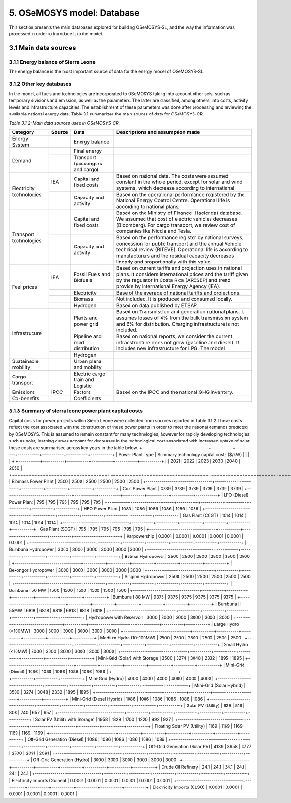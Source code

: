 5. OSeMOSYS model: Database
=======================================
This section presents the main databases explored for building OSeMOSYS-SL, and the way the information was processed in order to introduce it to the model. 

3.1 Main data sources
+++++++++

3.1.1 Energy balance of Sierra Leone
---------

The energy balance is the most important source of data for the energy model of OSeMOSYS-SL. 


3.1.2 Other key databases 
---------

In the model, all fuels and technologies are incorporated to OSeMOSYS taking into account other sets, such as temporary divisions and emission, as well as the parameters. The latter are classified, among others, into costs, activity levels and infrastructure capacities. The establishment of these parameters was done after processing and reviewing the available national energy data. Table 3.1 summarizes the main souces of data for OSeMOSYS-CR. 

*Table 3.1.2: Main data sources used in OSeMOSYS-CR.*

.. table:: 
   :align:   center
+--------------+------------+--------------------------+------------------------------------------------------------------------------+
| Category     | Source     | Data                     | Descriptions and assumption made                                             |
+==============+============+==========================+==============================================================================+
| Energy       |            | Energy balance           |                                                                              |
| System       |            |                          |                                                                              |
+--------------+------------+--------------------------+------------------------------------------------------------------------------+
| Demand       |            | Final energy             |                                                                              |
|              |            |                          |                                                                              |
+              +------------+--------------------------+------------------------------------------------------------------------------+
|              |            | Transport                |                                                                              |
|              |            | (passengers and cargo)   |                                                                              |
|              |            |                          |                                                                              |
|              |            |                          |                                                                              |
+--------------+------------+--------------------------+------------------------------------------------------------------------------+
|Electricity   | IEA        | Capital and fixed costs  | Based on national data. The costs were assumed constant in the whole period, |
|technologies  |            |                          | except for solar and wind systems, which decrease according to international |
|              |            |                          |                                                                              |
+              +------------+--------------------------+------------------------------------------------------------------------------+
|              |            | Capacity and activity    | Based on the operational performance registered by the National Energy       |
|              |            |                          | Control Centre. Operational life is according to national plans.             |
+--------------+------------+--------------------------+------------------------------------------------------------------------------+
|Transport     |            | Capital and fixed costs  | Based on the Ministry of Finance (Hacienda) database. We assumed that cost of|
|technologies  |            |                          | electric vehicles decreases (Bloomberg). For cargo transport, we review cost |
|              |            |                          | of companies like Nicola and Tesla.                                          |
+              +------------+--------------------------+------------------------------------------------------------------------------+
|              |            | Capacity and activity    | Based on the performance register by national surveys, concession for public |
|              |            |                          | transport and the annual Vehicle technical review (RITEVE). Operational life |
|              |            |                          | is according to manufacturers and the residual capacity decreases linearly   | 
|              |            |                          | and proportionally with this value.                                          |
+--------------+------------+--------------------------+------------------------------------------------------------------------------+
|Fuel prices   | IEA        | Fossil Fuels and Biofuels| Based on current tariffs and projection uses in national plans. It considers |
|              |            |                          | international prices and the tariff given by the regulator in Costa Rica     |
|              |            |                          | (ARESEP) and trend provide by international Energy Agency (IEA).             |
+              +------------+--------------------------+------------------------------------------------------------------------------+
|              |            | Electricity              | Base of the average of national tariffs and projections.                     |
|              |            |                          |                                                                              |
+              +------------+--------------------------+------------------------------------------------------------------------------+
|              |            | Biomass                  |  Not included. It is produced and consumed locally.                          |
+              +------------+--------------------------+------------------------------------------------------------------------------+
|              |            | Hydrogen                 | Based on data published by ETSAP.                                            |
+--------------+------------+--------------------------+------------------------------------------------------------------------------+
|Infrastrucure |            | Plants and power grid    | Based on Transmission and generation national plans. It assumes losses of 4% |
|              |            |                          | from the bulk transmission system and 6% for distribution. Charging          |
|              |            |                          | infrastructure is not included.                                              |
+              +------------+--------------------------+------------------------------------------------------------------------------+
|              |            | Pipeline and road        | Based on national reports, we consider the current infraestructure does not  |
|              |            | distribution             | grow (gasoline and diesel). It includes new infrastructure for LPG. The model|
|              |            |                          |                                                                              |
+              +------------+--------------------------+------------------------------------------------------------------------------+
|              |            | Hydrogen                 |                                                                              |
+--------------+------------+--------------------------+------------------------------------------------------------------------------+
| Sustainable  |            | Urban plans and mobility |                                                                              |
| mobility     |            |                          |                                                                              |
|              |            |                          |                                                                              |
+--------------+------------+--------------------------+------------------------------------------------------------------------------+
| Cargo        |            | Electric cargo train and |                                                                              |
| transport    |            | Logistic                 |                                                                              |
|              |            |                          |                                                                              |
+--------------+------------+--------------------------+------------------------------------------------------------------------------+
| Emissions    | IPCC       |  Factors                 | Based on the IPCC and the national GHG inventory.                            |
+--------------+------------+--------------------------+------------------------------------------------------------------------------+
| Co-benefits  |            | Coefficients             |                                                                              |
|              |            |                          |                                                                              |
+--------------+------------+--------------------------+------------------------------------------------------------------------------+


3.1.3 Summary of sierra leone power plant capital costs
---------
Capital costs for power projects within Sierra Leone were collected from sources reported in Table 3.1.2.These costs reflect the cost associated with the construction of these power plants in order to meet the national demands predicted by OSeMOSYS. This is assumed to remain constant for many technologies, however for rapidly developing technologies such as solar, learning curves account for decreases in the technological cost associated with increased uptake of solar. these costs are summarised across key years in the table below. 
+----------------------------------+-----------+-----------+-----------+-----------+-----------+-----------+
| Power Plant Type                 | Summary technology capital costs ($/kW)                               |
|                                  |                                                                       |
+                                  +-----------+-----------+-----------+-----------+-----------+-----------+
|                                  |    2021   |    2022   |    2023   |    2030   |    2040   |    2050   |
+==================================+===========+===========+===========+===========+===========+===========+
| Biomass Power Plant              |   2500    |   2500    |   2500    |   2500    |   2500    |   2500    |
+----------------------------------+-----------+-----------+-----------+-----------+-----------+-----------+
| Coal Power Plant                 |   3739    |   3739    |   3739    |   3739    |   3739    |   3739    |
+----------------------------------+-----------+-----------+-----------+-----------+-----------+-----------+
| LFO (Diesel) Power Plant         |    795    |    795    |    795    |    795    |    795    |    795    |
+----------------------------------+-----------+-----------+-----------+-----------+-----------+-----------+
| HFO Power Plant                  |   1086    |   1086    |   1086    |   1086    |   1086    |   1086    |
+----------------------------------+-----------+-----------+-----------+-----------+-----------+-----------+
| Gas Plant (CCGT)                 |   1014    |   1014    |   1014    |   1014    |   1014    |   1014    |
+----------------------------------+-----------+-----------+-----------+-----------+-----------+-----------+
| Gas Plant (SCGT)                 |    795    |    795    |    795    |    795    |    795    |    795    |
+----------------------------------+-----------+-----------+-----------+-----------+-----------+-----------+
| Karpowership                     |   0.0001  |   0.0001  |   0.0001  |   0.0001  |   0.0001  |   0.0001  |
+----------------------------------+-----------+-----------+-----------+-----------+-----------+-----------+
| Bumbuna Hydropower               |   3000    |   3000    |   3000    |   3000    |   3000    |   3000    |
+----------------------------------+-----------+-----------+-----------+-----------+-----------+-----------+
| Betmai Hydropower                |   2500    |   2500    |   2500    |   2500    |   2500    |   2500    |
+----------------------------------+-----------+-----------+-----------+-----------+-----------+-----------+
| Bekongor Hydropower              |   3000    |   3000    |   3000    |   3000    |   3000    |   3000    |
+----------------------------------+-----------+-----------+-----------+-----------+-----------+-----------+
| Singimi Hydropower               |   2500    |   2500    |   2500    |   2500    |   2500    |   2500    |
+----------------------------------+-----------+-----------+-----------+-----------+-----------+-----------+
| Bumbuna I 50 MW                  |   1500    |   1500    |   1500    |   1500    |   1500    |   1500    |
+----------------------------------+-----------+-----------+-----------+-----------+-----------+-----------+
| Bumbuna I 88 MW                  |   9375    |   9375    |   9375    |   9375    |   9375    |   9375    |
+----------------------------------+-----------+-----------+-----------+-----------+-----------+-----------+
| Bumbuna II 55MW                  |   6818    |   6818    |   6818    |   6818    |   6818    |   6818    |
+----------------------------------+-----------+-----------+-----------+-----------+-----------+-----------+
| Hydropower with Reservoir        |   3000    |   3000    |   3000    |   3000    |   3000    |   3000    |
+----------------------------------+-----------+-----------+-----------+-----------+-----------+-----------+
| Large Hydro (>100MW)             |   3000    |   3000    |   3000    |   3000    |   3000    |   3000    |
+----------------------------------+-----------+-----------+-----------+-----------+-----------+-----------+
| Medium Hydro (10-100MW)          |   2500    |   2500    |   2500    |   2500    |   2500    |   2500    |
+----------------------------------+-----------+-----------+-----------+-----------+-----------+-----------+
| Small Hydro (<10MW)              |   3000    |   3000    |   3000    |   3000    |   3000    |   3000    |
+----------------------------------+-----------+-----------+-----------+-----------+-----------+-----------+
| Mini-Grid (Solar) with Storage   |   3500    |   3274    |   3048    |   2332    |   1895    |   1895    |
+----------------------------------+-----------+-----------+-----------+-----------+-----------+-----------+
| Mini-Grid (Diesel)               |   1086    |   1086    |   1086    |   1086    |   1086    |   1086    |
+----------------------------------+-----------+-----------+-----------+-----------+-----------+-----------+
| Mini-Grid (Hydro)                |   4000    |   4000    |   4000    |   4000    |   4000    |   4000    |
+----------------------------------+-----------+-----------+-----------+-----------+-----------+-----------+
| Mini-Grid (Solar Hybrid)         |   3500    |   3274    |   3048    |   2332    |   1895    |   1895    |
+----------------------------------+-----------+-----------+-----------+-----------+-----------+-----------+
| Mini-Grid (Diesel Hybrid)        |   1086    |   1086    |   1086    |   1086    |   1086    |   1086    |
+----------------------------------+-----------+-----------+-----------+-----------+-----------+-----------+
| Solar PV (Utility)               |   829     |   818     |   808     |   740     |   657     |   657     |
+----------------------------------+-----------+-----------+-----------+-----------+-----------+-----------+
| Solar PV (Utility with Storage)  |   1958    |   1829    |   1700    |   1220    |   992     |    927    |
+----------------------------------+-----------+-----------+-----------+-----------+-----------+-----------+
| Floating Solar PV (Utility)      |   1169    |   1169    |   1169    |   1169    |   1169    |   1169    |
+----------------------------------+-----------+-----------+-----------+-----------+-----------+-----------+
| Off-Grid Generation (Diesel)     |   1086    |   1086    |   1086    |   1086    |   1086    |   1086    |
+----------------------------------+-----------+-----------+-----------+-----------+-----------+-----------+
| Off-Grid Generation (Solar PV)   |   4139    |   3958    |   3777    |   2700    |   2091    |   2091    |
+----------------------------------+-----------+-----------+-----------+-----------+-----------+-----------+
| Off-Grid Generation (Hydro)      |   3000    |   3000    |   3000    |   3000    |   3000    |   3000    |
+----------------------------------+-----------+-----------+-----------+-----------+-----------+-----------+
| Crude Oil Refinery               |   24.1    |   24.1    |   24.1    |   24.1    |   24.1    |   24.1    |
+----------------------------------+-----------+-----------+-----------+-----------+-----------+-----------+
| Electricity Imports (Guinea)     |  0.0001   |  0.0001   |  0.0001   |  0.0001   |  0.0001   |  0.0001   |
+----------------------------------+-----------+-----------+-----------+-----------+-----------+-----------+
| Electricity Imports (CLSG)       |  0.0001   |  0.0001   |  0.0001   |  0.0001   |  0.0001   |  0.0001   |
